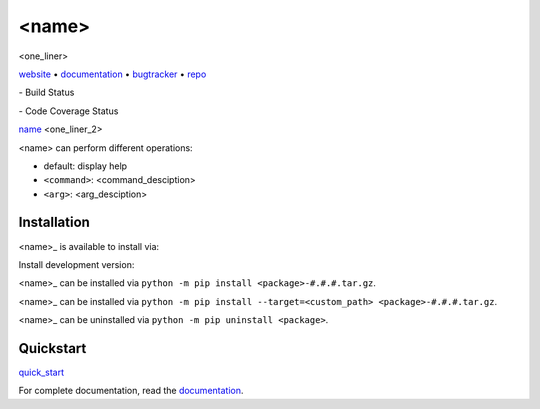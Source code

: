 <name>
===============================================================================

<one_liner>

website_ • documentation_ • bugtracker_ • repo_

|ci-badge| - Build Status

|codecov-badge| - Code Coverage Status

.. begin abstract

`<name>`_ <one_liner_2>

<name> can perform different operations:

-  default: display help
-  ``<command>``: <command_desciption>
-  ``<arg>``: <arg_desciption>

.. _<name>: <bit_bucket_link>

.. end abstract

.. begin links

.. _website:        <website>
.. _documentation:  <documentation>
.. _repo:       <bit_bucket>
.. _bugtracker: <jira>
.. |ci-badge| image:: https://cdn.jsdelivr.net/gh/jenkinsci/embeddable-build-status-plugin@master/src/doc/plastic_unconfigured.svg
   :target: This is a placeholder
   :alt: This is a placeholder
.. |codecov-badge| image:: https://cdn.jsdelivr.net/gh/jenkinsci/embeddable-build-status-plugin@master/src/doc/plastic_unconfigured.svg
   :target: This is a placeholder
   :alt: This is a placeholder

.. end links

Installation
------------

.. begin installation

<name>_ is available to install via:

Install development version:

<name>_ can be installed via ``python -m pip install <package>-#.#.#.tar.gz``.

<name>_ can be installed via ``python -m pip install 
--target=<custom_path> <package>-#.#.#.tar.gz``.

<name>_ can be uninstalled via ``python -m pip uninstall <package>``.

.. end installation

Quickstart
----------

.. begin quickstart

`quick_start`_

.. _quick_start: <relative/link/quickstart.rst>

For complete documentation, read the `documentation`_.

.. end quickstart

